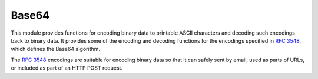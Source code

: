 .. module:: base64

******
Base64
******

This module provides functions for encoding binary data to printable
ASCII characters and decoding such encodings back to binary data.
It provides some of the encoding and decoding functions for the encodings specified in
:rfc:`3548`, which defines the Base64 algorithm.

The :rfc:`3548` encodings are suitable for encoding binary data so that it can
safely sent by email, used as parts of URLs, or included as part of an HTTP
POST request.  


    
.. function:: standard_b64encode(s)

    Encode *s* (either bytes, bytearray or string) using the standard Base64 alphabet and return the encoded object as bytes. 

    
.. function:: standard_b64decode(s)

    Decode *s* (either bytes, bytearray or string) using the standard Base64 alphabet and return the decoded object as bytes. 

    
